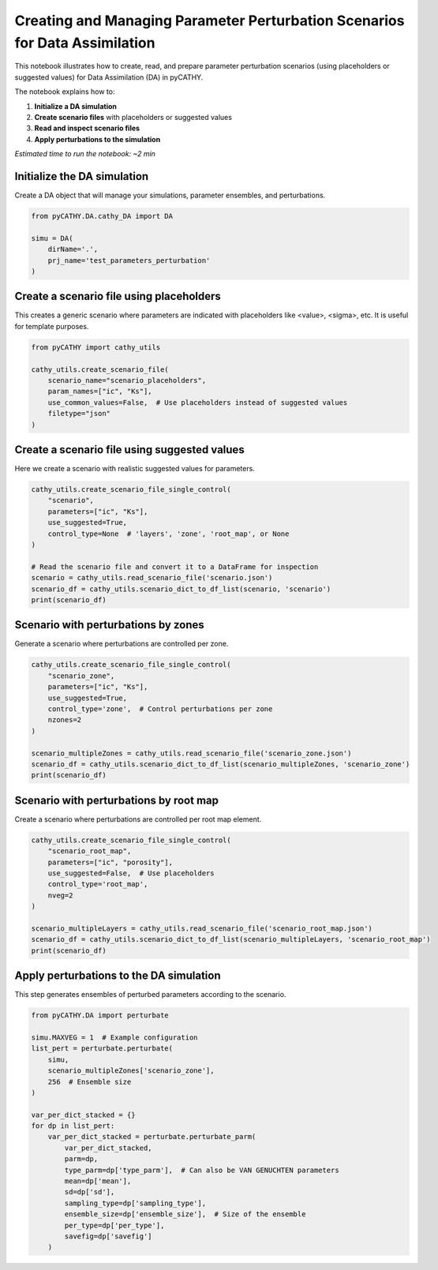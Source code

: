 
.. DO NOT EDIT.
.. THIS FILE WAS AUTOMATICALLY GENERATED BY SPHINX-GALLERY.
.. TO MAKE CHANGES, EDIT THE SOURCE PYTHON FILE:
.. "content/DA/plot_1a_perturbate.py"
.. LINE NUMBERS ARE GIVEN BELOW.

.. only:: html

    .. note::
        :class: sphx-glr-download-link-note

        :ref:`Go to the end <sphx_glr_download_content_DA_plot_1a_perturbate.py>`
        to download the full example code.

.. rst-class:: sphx-glr-example-title

.. _sphx_glr_content_DA_plot_1a_perturbate.py:


Creating and Managing Parameter Perturbation Scenarios for Data Assimilation
============================================================================

This notebook illustrates how to create, read, and prepare parameter perturbation scenarios
(using placeholders or suggested values) for Data Assimilation (DA) in pyCATHY.

The notebook explains how to:

1. **Initialize a DA simulation**
2. **Create scenario files** with placeholders or suggested values
3. **Read and inspect scenario files**
4. **Apply perturbations to the simulation**

*Estimated time to run the notebook: ~2 min*

.. GENERATED FROM PYTHON SOURCE LINES 18-21

Initialize the DA simulation
----------------------------
Create a DA object that will manage your simulations, parameter ensembles, and perturbations.

.. GENERATED FROM PYTHON SOURCE LINES 21-28

.. code-block:: Python

    from pyCATHY.DA.cathy_DA import DA

    simu = DA(
        dirName='.',
        prj_name='test_parameters_perturbation'
    )





.. rst-class:: sphx-glr-script-out

 .. code-block:: none

    🏁 Initiate CATHY object
    😟 src files not found
    working directory 
    is:/home/runner/work/pycathy_wrapper/pycathy_wrapper/examples/DA/.
    📥 Fetch cathy src files
    📥 Fetch cathy prepro src files
    📥 Fetch cathy input files




.. GENERATED FROM PYTHON SOURCE LINES 29-33

Create a scenario file using placeholders
-----------------------------------------
This creates a generic scenario where parameters are indicated with placeholders
like <value>, <sigma>, etc. It is useful for template purposes.

.. GENERATED FROM PYTHON SOURCE LINES 33-42

.. code-block:: Python

    from pyCATHY import cathy_utils

    cathy_utils.create_scenario_file(
        scenario_name="scenario_placeholders",
        param_names=["ic", "Ks"],
        use_common_values=False,  # Use placeholders instead of suggested values
        filetype="json"
    )





.. rst-class:: sphx-glr-script-out

 .. code-block:: none

    Scenario file 'scenario_placeholders.json' created successfully for parameters: ['ic', 'Ks']

    'scenario_placeholders.json'



.. GENERATED FROM PYTHON SOURCE LINES 43-46

Create a scenario file using suggested values
---------------------------------------------
Here we create a scenario with realistic suggested values for parameters.

.. GENERATED FROM PYTHON SOURCE LINES 46-58

.. code-block:: Python

    cathy_utils.create_scenario_file_single_control(
        "scenario",
        parameters=["ic", "Ks"],
        use_suggested=True,
        control_type=None  # 'layers', 'zone', 'root_map', or None
    )

    # Read the scenario file and convert it to a DataFrame for inspection
    scenario = cathy_utils.read_scenario_file('scenario.json')
    scenario_df = cathy_utils.scenario_dict_to_df_list(scenario, 'scenario')
    print(scenario_df)





.. rst-class:: sphx-glr-script-out

 .. code-block:: none

    Scenario file 'scenario.json' created successfully with parameters ['ic', 'Ks'] and control 'None'.
                  ic              Ks
    nom         -5.0          0.0004
    mean          -5               1
    sigma       1.75             0.5
    bounds      None          [0, 1]
    type        None  multiplicative
    sampling  normal          normal
    transf      None            None
    control     None            None




.. GENERATED FROM PYTHON SOURCE LINES 59-62

Scenario with perturbations by zones
-----------------------------------
Generate a scenario where perturbations are controlled per zone.

.. GENERATED FROM PYTHON SOURCE LINES 62-74

.. code-block:: Python

    cathy_utils.create_scenario_file_single_control(
        "scenario_zone",
        parameters=["ic", "Ks"],
        use_suggested=True,
        control_type='zone',  # Control perturbations per zone
        nzones=2
    )

    scenario_multipleZones = cathy_utils.read_scenario_file('scenario_zone.json')
    scenario_df = cathy_utils.scenario_dict_to_df_list(scenario_multipleZones, 'scenario_zone')
    print(scenario_df)





.. rst-class:: sphx-glr-script-out

 .. code-block:: none

    Scenario file 'scenario_zone.json' created successfully with parameters ['ic', 'Ks'] and control 'zone'.
                            ic                                Ks
    nom               [-5, -5]                  [0.0004, 0.0004]
    mean              [-5, -5]                            [1, 1]
    sigma         [1.75, 1.75]                        [0.5, 0.5]
    bounds        [None, None]                  [[0, 1], [0, 1]]
    type          [None, None]  [multiplicative, multiplicative]
    sampling  [normal, normal]                  [normal, normal]
    transf        [None, None]                      [None, None]
    control               zone                              zone




.. GENERATED FROM PYTHON SOURCE LINES 75-78

Scenario with perturbations by root map
--------------------------------------
Create a scenario where perturbations are controlled per root map element.

.. GENERATED FROM PYTHON SOURCE LINES 78-90

.. code-block:: Python

    cathy_utils.create_scenario_file_single_control(
        "scenario_root_map",
        parameters=["ic", "porosity"],
        use_suggested=False,  # Use placeholders
        control_type='root_map',
        nveg=2
    )

    scenario_multipleLayers = cathy_utils.read_scenario_file('scenario_root_map.json')
    scenario_df = cathy_utils.scenario_dict_to_df_list(scenario_multipleLayers, 'scenario_root_map')
    print(scenario_df)





.. rst-class:: sphx-glr-script-out

 .. code-block:: none

    Scenario file 'scenario_root_map.json' created successfully with parameters ['ic', 'porosity'] and control 'root_map'.
                    ic  porosity
    nom       [[], []]  [[], []]
    mean      [[], []]  [[], []]
    sigma     [[], []]  [[], []]
    bounds    [[], []]  [[], []]
    type      [[], []]  [[], []]
    sampling  [[], []]  [[], []]
    transf    [[], []]  [[], []]
    control   root_map  root_map




.. GENERATED FROM PYTHON SOURCE LINES 91-94

Apply perturbations to the DA simulation
----------------------------------------
This step generates ensembles of perturbed parameters according to the scenario.

.. GENERATED FROM PYTHON SOURCE LINES 94-116

.. code-block:: Python

    from pyCATHY.DA import perturbate

    simu.MAXVEG = 1  # Example configuration
    list_pert = perturbate.perturbate(
        simu,
        scenario_multipleZones['scenario_zone'],
        256  # Ensemble size
    )

    var_per_dict_stacked = {}
    for dp in list_pert:
        var_per_dict_stacked = perturbate.perturbate_parm(
            var_per_dict_stacked,
            parm=dp,
            type_parm=dp['type_parm'],  # Can also be VAN GENUCHTEN parameters
            mean=dp['mean'],
            sd=dp['sd'],
            sampling_type=dp['sampling_type'],
            ensemble_size=dp['ensemble_size'],  # Size of the ensemble
            per_type=dp['per_type'],
            savefig=dp['savefig']
        )



.. rst-class:: sphx-glr-horizontal


    *

      .. image-sg:: /content/DA/images/sphx_glr_plot_1a_perturbate_001.png
         :alt: Histogram of ic0
         :srcset: /content/DA/images/sphx_glr_plot_1a_perturbate_001.png
         :class: sphx-glr-multi-img

    *

      .. image-sg:: /content/DA/images/sphx_glr_plot_1a_perturbate_002.png
         :alt: Histogram of Ks0
         :srcset: /content/DA/images/sphx_glr_plot_1a_perturbate_002.png
         :class: sphx-glr-multi-img






.. rst-class:: sphx-glr-timing

   **Total running time of the script:** (0 minutes 1.711 seconds)


.. _sphx_glr_download_content_DA_plot_1a_perturbate.py:

.. only:: html

  .. container:: sphx-glr-footer sphx-glr-footer-example

    .. container:: sphx-glr-download sphx-glr-download-jupyter

      :download:`Download Jupyter notebook: plot_1a_perturbate.ipynb <plot_1a_perturbate.ipynb>`

    .. container:: sphx-glr-download sphx-glr-download-python

      :download:`Download Python source code: plot_1a_perturbate.py <plot_1a_perturbate.py>`

    .. container:: sphx-glr-download sphx-glr-download-zip

      :download:`Download zipped: plot_1a_perturbate.zip <plot_1a_perturbate.zip>`


.. only:: html

 .. rst-class:: sphx-glr-signature

    `Gallery generated by Sphinx-Gallery <https://sphinx-gallery.github.io>`_
